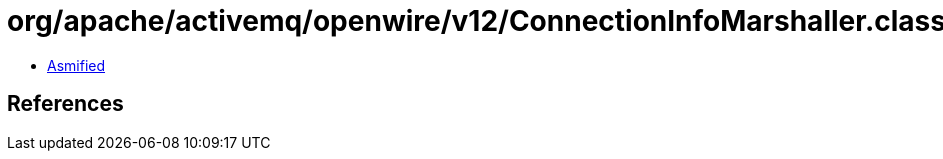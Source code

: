 = org/apache/activemq/openwire/v12/ConnectionInfoMarshaller.class

 - link:ConnectionInfoMarshaller-asmified.java[Asmified]

== References

